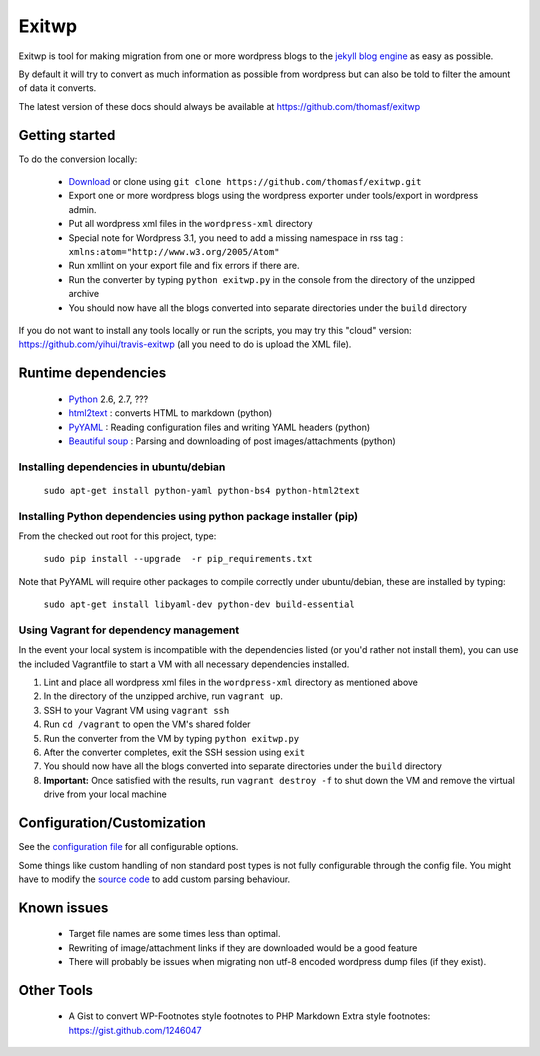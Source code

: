 ######
Exitwp
######

Exitwp is tool for making migration from one or more wordpress blogs to the `jekyll blog engine <https://github.com/mojombo/jekyll/>`_ as easy as possible.

By default it will try to convert as much information as possible from wordpress but can also be told to filter the amount of data it converts.

The latest version of these docs should always be available at https://github.com/thomasf/exitwp

Getting started
===============

To do the conversion locally:

 * `Download <https://github.com/thomasf/exitwp/zipball/master>`_ or clone using ``git clone https://github.com/thomasf/exitwp.git``
 * Export one or more wordpress blogs using the wordpress exporter under tools/export in wordpress admin.
 * Put all wordpress xml files in the ``wordpress-xml`` directory
 * Special note for Wordpress 3.1, you need to add a missing namespace in rss tag : ``xmlns:atom="http://www.w3.org/2005/Atom"``
 * Run xmllint on your export file and fix errors if there are.
 * Run the converter by typing ``python exitwp.py`` in the console from the directory of the unzipped archive
 * You should now have all the blogs converted into separate directories under the ``build`` directory

If you do not want to install any tools locally or run the scripts, you may try this "cloud" version: https://github.com/yihui/travis-exitwp (all you need to do is upload the XML file).

Runtime dependencies
====================
 * `Python <http://python.org/>`_ 2.6, 2.7, ???
 * `html2text <http://www.aaronsw.com/2002/html2text/>`_ :  converts HTML to markdown (python)
 * `PyYAML <http://pyyaml.org/wiki/PyYAML>`_ : Reading configuration files and writing YAML headers (python)
 * `Beautiful soup <http://www.crummy.com/software/BeautifulSoup/>`_ : Parsing and downloading of post images/attachments (python)


Installing dependencies in ubuntu/debian
----------------------------------------

   ``sudo apt-get install python-yaml python-bs4 python-html2text``

Installing Python dependencies using python package installer (pip)
-------------------------------------------------------------------

From the checked out root for this project, type:

   ``sudo pip install --upgrade  -r pip_requirements.txt``

Note that PyYAML will require other packages to compile correctly under ubuntu/debian, these are installed by typing:

   ``sudo apt-get install libyaml-dev python-dev build-essential``

Using Vagrant for dependency management
---------------------------------------

In the event your local system is incompatible with the dependencies listed (or you'd rather not install them), you can use the included Vagrantfile to start a VM with all necessary dependencies installed.

1. Lint and place all wordpress xml files in the ``wordpress-xml`` directory as mentioned above
2. In the directory of the unzipped archive, run ``vagrant up``.
3. SSH to your Vagrant VM using ``vagrant ssh``
4. Run ``cd /vagrant`` to open the VM's shared folder
5. Run the converter from the VM by typing ``python exitwp.py``
6. After the converter completes, exit the SSH session using ``exit``
7. You should now have all the blogs converted into separate directories under the ``build`` directory
8. **Important:** Once satisfied with the results, run ``vagrant destroy -f`` to shut down the VM and remove the virtual drive from your local machine

Configuration/Customization
===========================

See the `configuration file <https://github.com/thomasf/exitwp/blob/master/config.yaml>`_ for all configurable options.

Some things like custom handling of non standard post types is not fully configurable through the config file. You might have to modify the `source code <https://github.com/thomasf/exitwp/blob/master/exitwp.py>`_ to add custom parsing behaviour.

Known issues
============
 * Target file names are some times less than optimal.
 * Rewriting of image/attachment links if they are downloaded would be a good feature
 * There will probably be issues when migrating non utf-8 encoded wordpress dump files (if they exist).

Other Tools
===========
 * A Gist to convert WP-Footnotes style footnotes to PHP Markdown Extra style footnotes: https://gist.github.com/1246047
